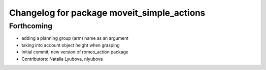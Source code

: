 ^^^^^^^^^^^^^^^^^^^^^^^^^^^^^^^^^^^^^^^^^^^
Changelog for package moveit_simple_actions
^^^^^^^^^^^^^^^^^^^^^^^^^^^^^^^^^^^^^^^^^^^

Forthcoming
-----------
* adding a planning group (arm) name as an argument
* taking into account object height when grasping
* initial commit, new version of romeo_action package
* Contributors: Natalia Lyubova, nlyubova

